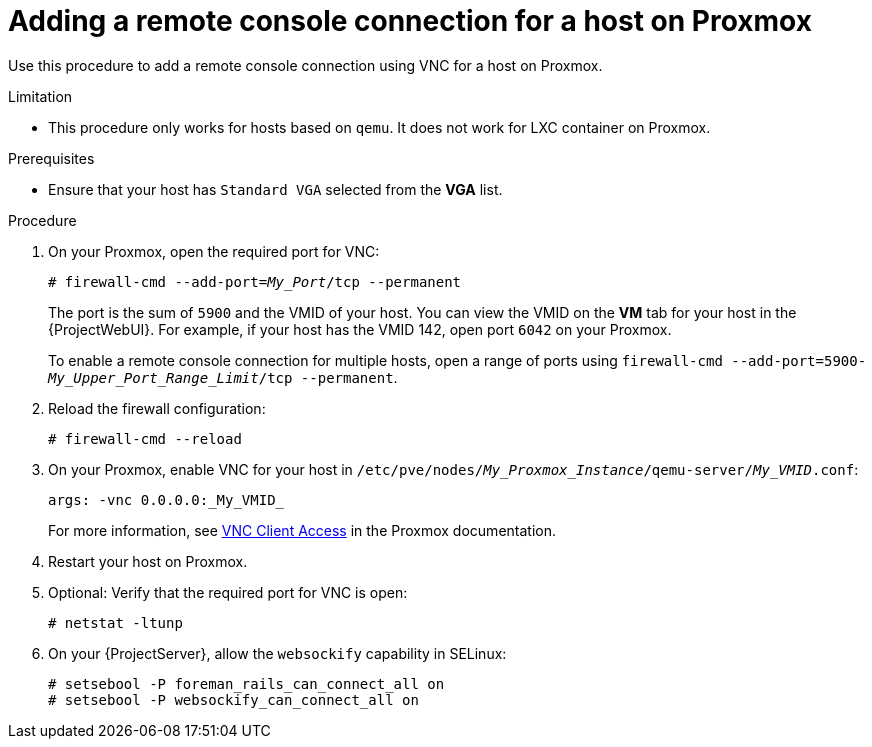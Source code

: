 [id="Adding_a_Remote_Console_Connection_for_a_Host_on_Proxmox_{context}"]
= Adding a remote console connection for a host on Proxmox

Use this procedure to add a remote console connection using VNC for a host on Proxmox.

.Limitation
* This procedure only works for hosts based on `qemu`.
It does not work for LXC container on Proxmox.

.Prerequisites
* Ensure that your host has `Standard VGA` selected from the *VGA* list.

.Procedure
. On your Proxmox, open the required port for VNC:
+
[options="nowrap", subs="+quotes,verbatim,attributes"]
----
# firewall-cmd --add-port=_My_Port_/tcp --permanent
----
+
The port is the sum of `5900` and the VMID of your host.
You can view the VMID on the *VM* tab for your host in the {ProjectWebUI}.
For example, if your host has the VMID 142, open port `6042` on your Proxmox.
+
To enable a remote console connection for multiple hosts, open a range of ports using `firewall-cmd --add-port=5900-_My_Upper_Port_Range_Limit_/tcp --permanent`.
. Reload the firewall configuration:
+
[options="nowrap", subs="+quotes,verbatim,attributes"]
----
# firewall-cmd --reload
----
. On your Proxmox, enable VNC for your host in `/etc/pve/nodes/_My_Proxmox_Instance_/qemu-server/_My_VMID_.conf`:
+
[options="nowrap", subs="+quotes,verbatim,attributes"]
----
args: -vnc 0.0.0.0:_My_VMID_
----
+
For more information, see https://pve.proxmox.com/wiki/VNC_Client_Access[VNC Client Access] in the Proxmox documentation.
. Restart your host on Proxmox.
. Optional: Verify that the required port for VNC is open:
+
[options="nowrap", subs="+quotes,verbatim,attributes"]
----
# netstat -ltunp
----
ifndef::foreman-deb[]
. On your {ProjectServer}, allow the `websockify` capability in SELinux:
+
[options="nowrap", subs="+quotes,verbatim,attributes"]
----
# setsebool -P foreman_rails_can_connect_all on
# setsebool -P websockify_can_connect_all on
----
endif::[]
ifdef::katello,satellite,orcharhino[]
. If you use a {customssl} certificate, import the SSL certificate from {ProjectServer} into your browser.
For more information, see {AdministeringDocURL}Importing_the_Katello_Root_CA_Certificate_admin[Importing the Katello Root CA Certificate] in _{AdministeringDocTitle}_.
+
The remote console connection to your host will fail if you choose to temporarily accept not checking the certificates in your browser.
endif::[]
